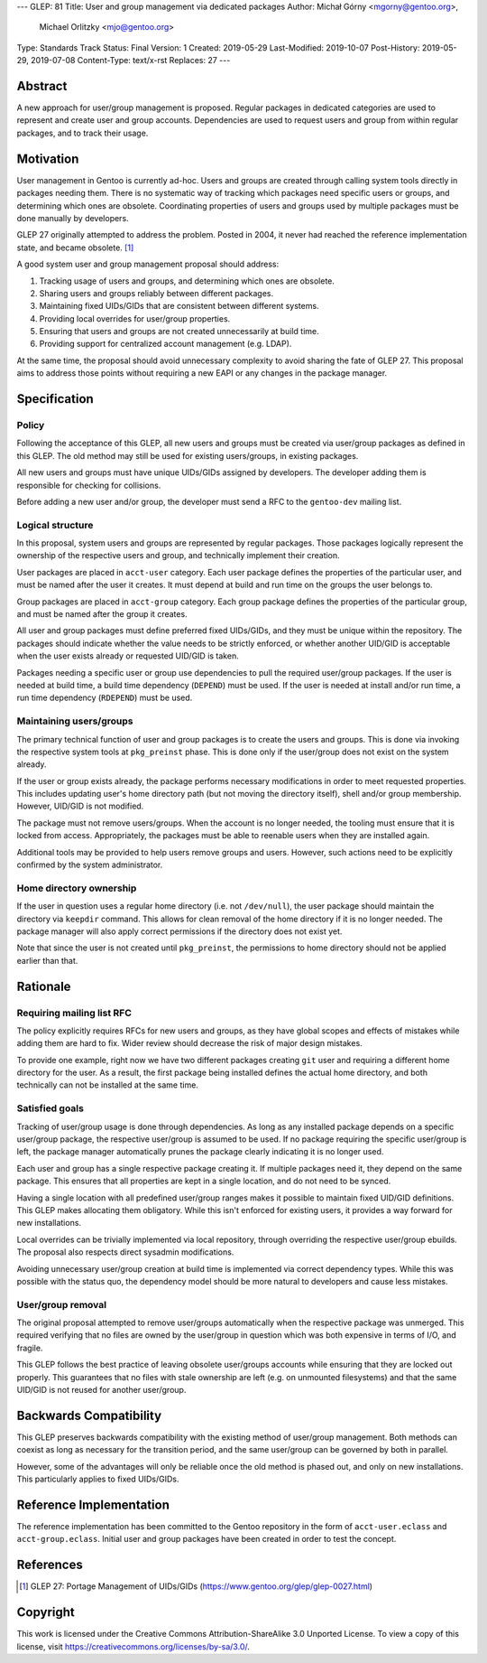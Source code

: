 ---
GLEP: 81
Title: User and group management via dedicated packages
Author: Michał Górny <mgorny@gentoo.org>,
        Michael Orlitzky <mjo@gentoo.org>
Type: Standards Track
Status: Final
Version: 1
Created: 2019-05-29
Last-Modified: 2019-10-07
Post-History: 2019-05-29, 2019-07-08
Content-Type: text/x-rst
Replaces: 27
---

Abstract
========

A new approach for user/group management is proposed.  Regular packages
in dedicated categories are used to represent and create user and group
accounts.  Dependencies are used to request users and group from within
regular packages, and to track their usage.


Motivation
==========

User management in Gentoo is currently ad-hoc.  Users and groups are
created through calling system tools directly in packages needing them.
There is no systematic way of tracking which packages need specific
users or groups, and determining which ones are obsolete.  Coordinating
properties of users and groups used by multiple packages must be done
manually by developers.

GLEP 27 originally attempted to address the problem.  Posted in 2004,
it never had reached the reference implementation state, and became
obsolete.  [#GLEP27]_

A good system user and group management proposal should address:

1. Tracking usage of users and groups, and determining which ones
   are obsolete.

2. Sharing users and groups reliably between different packages.

3. Maintaining fixed UIDs/GIDs that are consistent between different
   systems.

4. Providing local overrides for user/group properties.

5. Ensuring that users and groups are not created unnecessarily
   at build time.

6. Providing support for centralized account management (e.g. LDAP).

At the same time, the proposal should avoid unnecessary complexity
to avoid sharing the fate of GLEP 27.  This proposal aims to address
those points without requiring a new EAPI or any changes in the package
manager.


Specification
=============

Policy
------

Following the acceptance of this GLEP, all new users and groups must
be created via user/group packages as defined in this GLEP.  The old
method may still be used for existing users/groups, in existing
packages.

All new users and groups must have unique UIDs/GIDs assigned
by developers.  The developer adding them is responsible for checking
for collisions.

Before adding a new user and/or group, the developer must send a RFC
to the ``gentoo-dev`` mailing list.


Logical structure
-----------------

In this proposal, system users and groups are represented by regular
packages.  Those packages logically represent the ownership of
the respective users and group, and technically implement their
creation.

User packages are placed in ``acct-user`` category.  Each user package
defines the properties of the particular user, and must be named after
the user it creates.  It must depend at build and run time on the groups
the user belongs to.

Group packages are placed in ``acct-group`` category.  Each group
package defines the properties of the particular group, and must be
named after the group it creates.

All user and group packages must define preferred fixed UIDs/GIDs,
and they must be unique within the repository.  The packages should
indicate whether the value needs to be strictly enforced, or whether
another UID/GID is acceptable when the user exists already or requested
UID/GID is taken.

Packages needing a specific user or group use dependencies to pull
the required user/group packages.  If the user is needed at build time,
a build time dependency (``DEPEND``) must be used.  If the user is
needed at install and/or run time, a run time dependency (``RDEPEND``)
must be used.


Maintaining users/groups
------------------------

The primary technical function of user and group packages is to create
the users and groups.  This is done via invoking the respective system
tools at ``pkg_preinst`` phase.  This is done only if the user/group
does not exist on the system already.

If the user or group exists already, the package performs necessary
modifications in order to meet requested properties.  This includes
updating user's home directory path (but not moving the directory
itself), shell and/or group membership.  However, UID/GID is not
modified.

The package must not remove users/groups.  When the account is no longer
needed, the tooling must ensure that it is locked from access.
Appropriately, the packages must be able to reenable users when they
are installed again.

Additional tools may be provided to help users remove groups and users.
However, such actions need to be explicitly confirmed by the system
administrator.


Home directory ownership
------------------------

If the user in question uses a regular home directory (i.e. not
``/dev/null``), the user package should maintain the directory
via ``keepdir`` command.  This allows for clean removal of the home
directory if it is no longer needed.  The package manager will also
apply correct permissions if the directory does not exist yet.

Note that since the user is not created until ``pkg_preinst``,
the permissions to home directory should not be applied earlier than
that.


Rationale
=========

Requiring mailing list RFC
--------------------------

The policy explicitly requires RFCs for new users and groups, as they
have global scopes and effects of mistakes while adding them are hard
to fix.  Wider review should decrease the risk of major design mistakes.

To provide one example, right now we have two different packages
creating ``git`` user and requiring a different home directory for
the user.  As a result, the first package being installed defines
the actual home directory, and both technically can not be installed
at the same time.


Satisfied goals
---------------

Tracking of user/group usage is done through dependencies.  As long
as any installed package depends on a specific user/group package,
the respective user/group is assumed to be used.  If no package
requiring the specific user/group is left, the package manager
automatically prunes the package clearly indicating it is no longer
used.

Each user and group has a single respective package creating it.
If multiple packages need it, they depend on the same package.  This
ensures that all properties are kept in a single location, and do not
need to be synced.

Having a single location with all predefined user/group ranges makes it
possible to maintain fixed UID/GID definitions.  This GLEP makes
allocating them obligatory.  While this isn't enforced for existing
users, it provides a way forward for new installations.

Local overrides can be trivially implemented via local repository,
through overriding the respective user/group ebuilds.  The proposal also
respects direct sysadmin modifications.

Avoiding unnecessary user/group creation at build time is implemented
via correct dependency types.  While this was possible with the status
quo, the dependency model should be more natural to developers and cause
less mistakes.


User/group removal
------------------

The original proposal attempted to remove user/groups automatically
when the respective package was unmerged.  This required verifying that
no files are owned by the user/group in question which was both
expensive in terms of I/O, and fragile.

This GLEP follows the best practice of leaving obsolete user/groups
accounts while ensuring that they are locked out properly.  This
guarantees that no files with stale ownership are left 
(e.g. on unmounted filesystems) and that the same UID/GID is not reused
for another user/group.


Backwards Compatibility
=======================

This GLEP preserves backwards compatibility with the existing method
of user/group management.  Both methods can coexist as long as necessary
for the transition period, and the same user/group can be governed
by both in parallel.

However, some of the advantages will only be reliable once the old
method is phased out, and only on new installations.  This particularly
applies to fixed UIDs/GIDs.


Reference Implementation
========================

The reference implementation has been committed to the Gentoo repository
in the form of ``acct-user.eclass`` and ``acct-group.eclass``.  Initial
user and group packages have been created in order to test the concept.


References
==========

.. [#GLEP27] GLEP 27: Portage Management of UIDs/GIDs
   (https://www.gentoo.org/glep/glep-0027.html)


Copyright
=========
This work is licensed under the Creative Commons Attribution-ShareAlike 3.0
Unported License. To view a copy of this license, visit
https://creativecommons.org/licenses/by-sa/3.0/.
